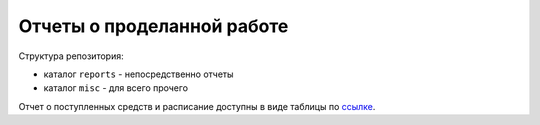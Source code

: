=============================
 Отчеты о проделанной работе
=============================

Структура репозитория:

- каталог ``reports`` - непосредственно отчеты

- каталог ``misc`` - для всего прочего

Отчет о поступленных средств и расписание доступны в виде таблицы по `ссылке <https://docs.google.com/spreadsheets/d/1SgHb1dybE2T4pkXdhKNxEbSD_jSRbVJZ6h31PUVjZZw/edit>`_.
